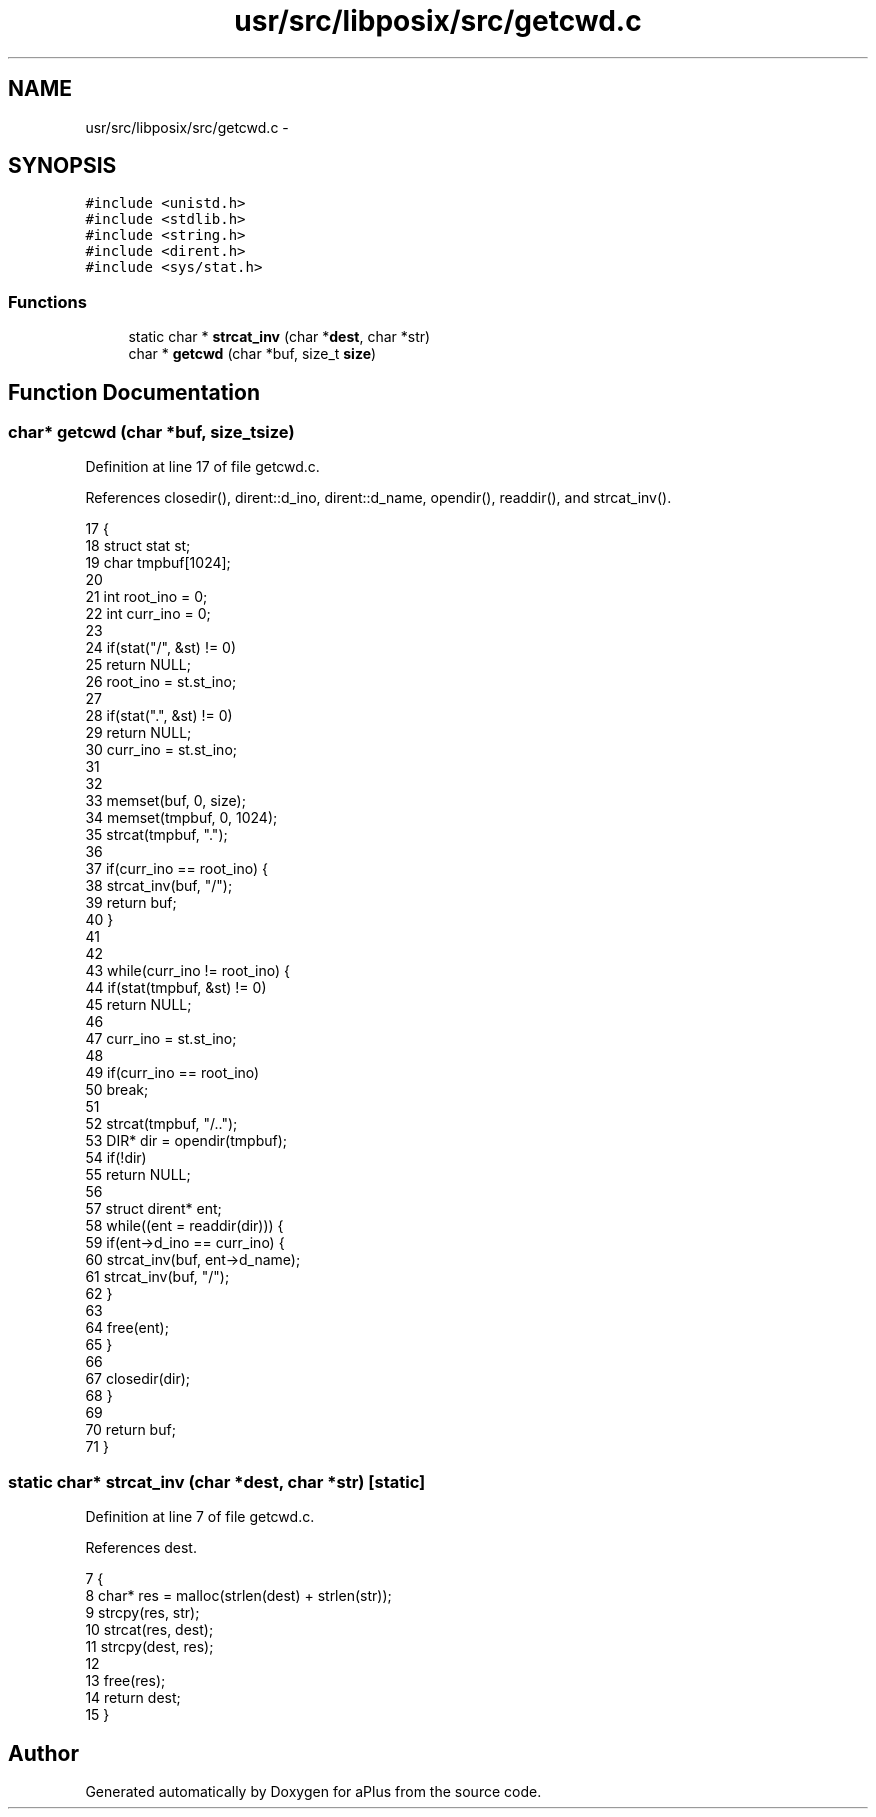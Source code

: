 .TH "usr/src/libposix/src/getcwd.c" 3 "Sun Nov 9 2014" "Version 0.1" "aPlus" \" -*- nroff -*-
.ad l
.nh
.SH NAME
usr/src/libposix/src/getcwd.c \- 
.SH SYNOPSIS
.br
.PP
\fC#include <unistd\&.h>\fP
.br
\fC#include <stdlib\&.h>\fP
.br
\fC#include <string\&.h>\fP
.br
\fC#include <dirent\&.h>\fP
.br
\fC#include <sys/stat\&.h>\fP
.br

.SS "Functions"

.in +1c
.ti -1c
.RI "static char * \fBstrcat_inv\fP (char *\fBdest\fP, char *str)"
.br
.ti -1c
.RI "char * \fBgetcwd\fP (char *buf, size_t \fBsize\fP)"
.br
.in -1c
.SH "Function Documentation"
.PP 
.SS "char* getcwd (char *buf, size_tsize)"

.PP
Definition at line 17 of file getcwd\&.c\&.
.PP
References closedir(), dirent::d_ino, dirent::d_name, opendir(), readdir(), and strcat_inv()\&.
.PP
.nf
17                                      {
18     struct stat st;
19     char tmpbuf[1024];
20 
21     int root_ino = 0;
22     int curr_ino = 0;
23 
24     if(stat("/", &st) != 0)
25         return NULL;
26     root_ino = st\&.st_ino;
27 
28     if(stat("\&.", &st) != 0)
29         return NULL;
30     curr_ino = st\&.st_ino;
31 
32 
33     memset(buf, 0, size);
34     memset(tmpbuf, 0, 1024);
35     strcat(tmpbuf, "\&.");
36 
37     if(curr_ino == root_ino) {
38         strcat_inv(buf, "/");
39         return buf;
40     }
41 
42 
43     while(curr_ino != root_ino) {
44         if(stat(tmpbuf, &st) != 0)
45             return NULL;
46 
47         curr_ino = st\&.st_ino;
48 
49         if(curr_ino == root_ino)
50             break;
51 
52         strcat(tmpbuf, "/\&.\&.");
53         DIR* dir = opendir(tmpbuf);
54         if(!dir)
55             return NULL;
56 
57         struct dirent* ent;
58         while((ent = readdir(dir))) {
59             if(ent->d_ino == curr_ino) {
60                 strcat_inv(buf, ent->d_name);
61                 strcat_inv(buf, "/");           
62             }
63 
64             free(ent);
65         }
66 
67         closedir(dir);
68     }
69 
70     return buf;
71 }
.fi
.SS "static char* strcat_inv (char *dest, char *str)\fC [static]\fP"

.PP
Definition at line 7 of file getcwd\&.c\&.
.PP
References dest\&.
.PP
.nf
7                                                {
8     char* res = malloc(strlen(dest) + strlen(str));
9     strcpy(res, str);   
10     strcat(res, dest);
11     strcpy(dest, res);
12 
13     free(res);
14     return dest;
15 }
.fi
.SH "Author"
.PP 
Generated automatically by Doxygen for aPlus from the source code\&.
